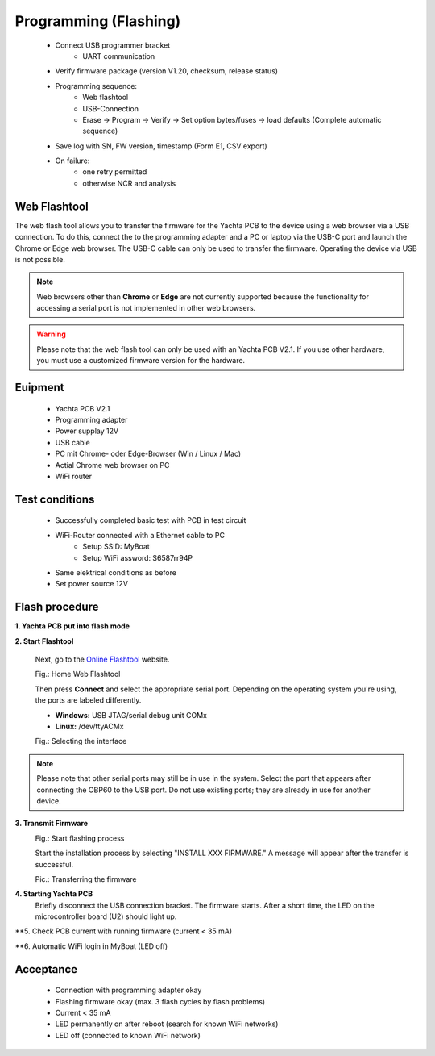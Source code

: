 Programming (Flashing)
======================

	* Connect USB programmer bracket
		* UART communication
	* Verify firmware package (version V1.20, checksum, release status)
	* Programming sequence:
		* Web flashtool
		* USB-Connection
		* Erase → Program → Verify → Set option bytes/fuses → load defaults (Complete automatic sequence)
	* Save log with SN, FW version, timestamp (Form E1, CSV export)
	* On failure:
		* one retry permitted
		* otherwise NCR and analysis

Web Flashtool
-------------

The web flash tool allows you to transfer the firmware for the Yachta PCB to the device using a web browser via a USB connection. To do this, connect the to the programming adapter and a PC or laptop via the USB-C port and launch the Chrome or Edge web browser. The USB-C cable can only be used to transfer the firmware. Operating the device via USB is not possible.

.. note::
	Web browsers other than **Chrome** or **Edge** are not currently supported because the functionality for accessing a serial port is not implemented in other web browsers.
	
.. warning::
	Please note that the web flash tool can only be used with an Yachta PCB V2.1. If you use other hardware, you must use a customized firmware version for the hardware.
	
Euipment
--------

	* Yachta PCB V2.1
	* Programming adapter
	* Power supplay 12V
	* USB cable
	* PC mit Chrome- oder Edge-Browser (Win / Linux / Mac)
	* Actial Chrome web browser on PC
	* WiFi router
	
Test conditions
---------------

    * Successfully completed basic test with PCB in test circuit
    * WiFi-Router connected with a Ethernet cable to PC
        * Setup SSID: MyBoat
        * Setup WiFi assword: S6587rr94P
    * Same elektrical conditions as before
    * Set power source 12V
    
Flash procedure
---------------    
    

**1. Yachta PCB put into flash mode**
	
	
**2. Start Flashtool**

	Next, go to the `Online Flashtool`_ website.

	.. _Online Flashtool: https://norbert-walter.github.io/Windsensor_Yachta/flash_tool/esp_flash_tool.html
	
	.. image:: ../pics/Web_Flasher1.png
	   :scale: 50%
	Fig.: Home Web Flashtool

	Then press **Connect** and select the appropriate serial port. Depending on the operating system you're using, the ports are labeled differently.

	* **Windows:** USB JTAG/serial debug unit COMx
	* **Linux:** /dev/ttyACMx

	.. image:: ../pics/Serial_Connection_Win.png
	   :scale: 50%
	Fig.: Selecting the interface

.. note::
	Please note that other serial ports may still be in use in the system. Select the port that appears after connecting the OBP60 to the USB port. Do not use existing ports; they are already in use for another device.
	
**3. Transmit Firmware**
	.. image:: ../pics/Web_Flasher2.png
	   :scale: 50%
	Fig.: Start flashing process
	
	Start the installation process by selecting "INSTALL XXX FIRMWARE." A message will appear after the transfer is successful.
	
	.. image:: ../pics/Web_Flasher3.png
	   :scale: 50%
	Pic.: Transferring the firmware
	
**4. Starting Yachta PCB**
	Briefly disconnect the USB connection bracket. The firmware starts. After a short time, the LED on the microcontroller board (U2) should light up.
	
**5. Check PCB current with running firmware (current < 35 mA)

**6. Automatic WiFi login in MyBoat (LED off)

Acceptance
----------

    * Connection with programming adapter okay
    * Flashing firmware okay (max. 3 flash cycles by flash problems)
    * Current < 35 mA
    * LED permanently on after reboot (search for known WiFi networks)
    * LED off (connected to known WiFi network)
